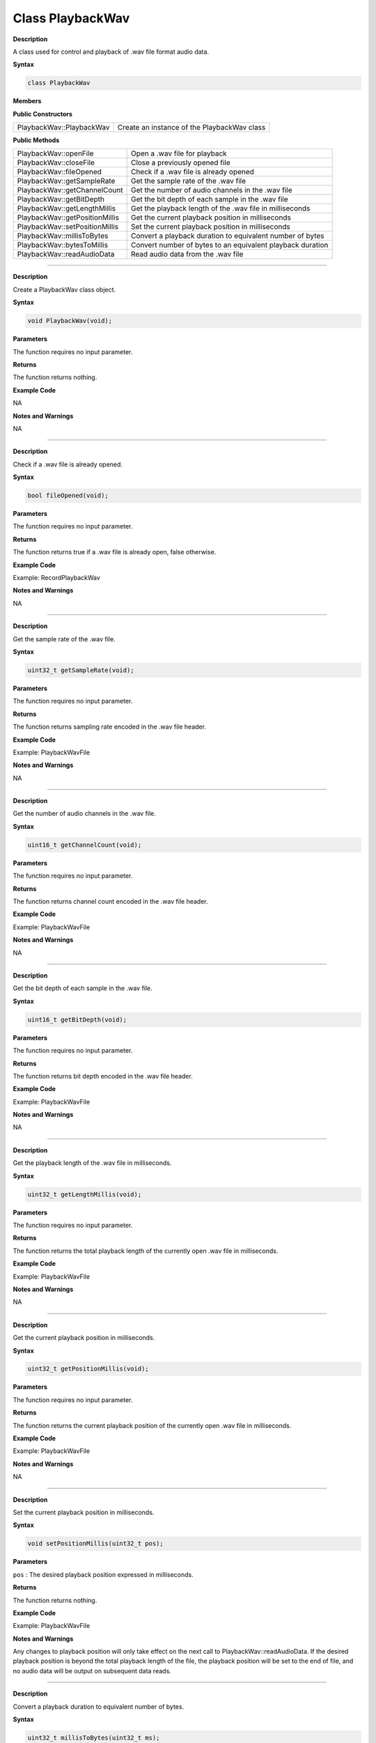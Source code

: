 ##################
Class PlaybackWav
##################

.. class:: PlaybackWav

**Description**

A class used for control and playback of .wav file format audio data.

**Syntax**

.. code:: cpp

  class PlaybackWav

**Members**

**Public Constructors**

============================== =============================================
PlaybackWav::PlaybackWav        Create an instance of the PlaybackWav class
============================== =============================================

**Public Methods**

============================== =============================================
PlaybackWav::openFile	        Open a .wav file for playback
PlaybackWav::closeFile	        Close a previously opened file
PlaybackWav::fileOpened	        Check if a .wav file is already opened
PlaybackWav::getSampleRate	    Get the sample rate of the .wav file
PlaybackWav::getChannelCount	Get the number of audio channels in the .wav file
PlaybackWav::getBitDepth	    Get the bit depth of each sample in the .wav file
PlaybackWav::getLengthMillis	Get the playback length of the .wav file in milliseconds
PlaybackWav::getPositionMillis	Get the current playback position in milliseconds
PlaybackWav::setPositionMillis	Set the current playback position in milliseconds
PlaybackWav::millisToBytes	    Convert a playback duration to equivalent number of bytes
PlaybackWav::bytesToMillis	    Convert number of bytes to an equivalent playback duration
PlaybackWav::readAudioData	    Read audio data from the .wav file
============================== =============================================

-------

.. method:: PlaybackWav::PlaybackWav

**Description**

Create a PlaybackWav class object.

**Syntax**

.. code:: cpp

  void PlaybackWav(void);

**Parameters**

The function requires no input parameter.

**Returns**

The function returns nothing.

**Example Code**

NA

**Notes and Warnings**

NA

----

.. method:: PlaybackWav::fileOpened

**Description**

Check if a .wav file is already opened.

**Syntax**

.. code:: cpp

  bool fileOpened(void);

**Parameters**

The function requires no input parameter.

**Returns**

The function returns true if a .wav file is already open, false otherwise.

**Example Code**

Example: RecordPlaybackWav

**Notes and Warnings**

NA

----

.. method:: PlaybackWav::getSampleRate

**Description**

Get the sample rate of the .wav file.

**Syntax**

.. code:: cpp

  uint32_t getSampleRate(void);

**Parameters**

The function requires no input parameter.

**Returns**

The function returns sampling rate encoded in the .wav file header.

**Example Code**

Example: PlaybackWavFile

**Notes and Warnings**

NA

----

.. method:: PlaybackWav::getChannelCount

**Description**

Get the number of audio channels in the .wav file.

**Syntax**

.. code:: cpp

  uint16_t getChannelCount(void);

**Parameters**

The function requires no input parameter.

**Returns**

The function returns channel count encoded in the .wav file header.

**Example Code**

Example: PlaybackWavFile

**Notes and Warnings**

NA

----

.. method:: PlaybackWav::getBitDepth

**Description**

Get the bit depth of each sample in the .wav file.

**Syntax**

.. code:: cpp

  uint16_t getBitDepth(void);

**Parameters**

The function requires no input parameter.

**Returns**

The function returns bit depth encoded in the .wav file header.

**Example Code**

Example: PlaybackWavFile

**Notes and Warnings**

NA

----

.. method:: PlaybackWav::getLengthMillis

**Description**

Get the playback length of the .wav file in milliseconds.

**Syntax**

.. code:: cpp

  uint32_t getLengthMillis(void);

**Parameters**

The function requires no input parameter.

**Returns**

The function returns the total playback length of the currently open .wav file in milliseconds.

**Example Code**

Example: PlaybackWavFile

**Notes and Warnings**

NA

----

.. method:: PlaybackWav::getPositionMillis

**Description**

Get the current playback position in milliseconds.

**Syntax**

.. code:: cpp

  uint32_t getPositionMillis(void);

**Parameters**

The function requires no input parameter.

**Returns**

The function returns the current playback position of the currently open .wav file in milliseconds.

**Example Code**

Example: PlaybackWavFile

**Notes and Warnings**

NA

----

.. method:: PlaybackWav::setPositionMillis

**Description**

Set the current playback position in milliseconds.

**Syntax**

.. code:: cpp

  void setPositionMillis(uint32_t pos);

**Parameters**

``pos`` : The desired playback position expressed in milliseconds.

**Returns**

The function returns nothing.

**Example Code**

Example: PlaybackWavFile

**Notes and Warnings**

Any changes to playback position will only take effect on the next call to PlaybackWav::readAudioData. If the desired playback position is beyond the total playback length of the file, the playback position will be set to the end of file, and no audio data will be output on subsequent data reads.

----

.. method:: PlaybackWav::millisToBytes

**Description**

Convert a playback duration to equivalent number of bytes.

**Syntax**

.. code:: cpp

  uint32_t millisToBytes(uint32_t ms);

**Parameters**

``ms`` : playback duration in milliseconds.

**Returns**

The function returns the number of bytes that is equivalent to the input playback duration, converted using the current sample rate, number of channels and bit depth.

**Example Code**

NA

**Notes and Warnings**

NA

----

.. method:: PlaybackWav::bytesToMillis

**Description**

Convert number of bytes to an equivalent playback duration.

**Syntax**

.. code:: cpp

  uint32_t bytesToMillis(uint32_t bytes);

**Parameters**

``bytes`` : playback duration in number of bytes.

**Returns**

The function returns the time duration in milliseconds that is equivalent to the input number of bytes, converted using the current sample rate, number of channels and bit depth.

**Example Code**

NA

**Notes and Warnings**

NA

----

.. method:: PlaybackWav::read

**Description**

Read audio data from the .wav file.

**Syntax**

  uint32_t readAudioData(int8_t* dst, uint32_t len);
  uint32_t readAudioData(int16_t* dst, uint32_t len);

**Parameters**

  * ``dst``: pointer to array to store data read from .wav file.
  * ``len``: number of audio samples to read from .wav file.

**Returns**

The function returns number of audio samples read.

**Example Code**

Example: PlaybackWavFile

**Notes and Warnings**

NA